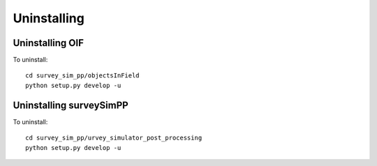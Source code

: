 Uninstalling 
=================

Uninstalling OIF
~~~~~~~~~~~~~~~~~~~
To uninstall::

   cd survey_sim_pp/objectsInField
   python setup.py develop -u


Uninstalling surveySimPP
~~~~~~~~~~~~~~~~~~~~~~~~~~~
To uninstall::

   cd survey_sim_pp/urvey_simulator_post_processing
   python setup.py develop -u


